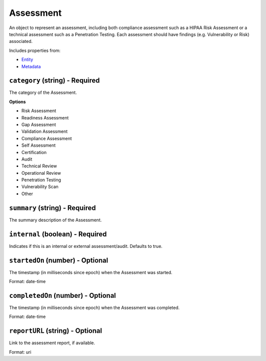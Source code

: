 Assessment
==========

An object to represent an assessment, including both compliance assessment such as a HIPAA Risk Assessment or a technical assessment such as a Penetration Testing. Each assessment should have findings (e.g. Vulnerability or Risk) associated.

Includes properties from:

* `Entity <Entity.html>`_
* `Metadata <Metadata.html>`_

``category`` (string) - Required
--------------------------------

The category of the Assessment.

**Options**

* Risk Assessment
* Readiness Assessment
* Gap Assessment
* Validation Assessment
* Compliance Assessment
* Self Assessment
* Certification
* Audit
* Technical Review
* Operational Review
* Penetration Testing
* Vulnerability Scan
* Other

``summary`` (string) - Required
-------------------------------

The summary description of the Assessment.

``internal`` (boolean) - Required
---------------------------------

Indicates if this is an internal or external assessment/audit. Defaults to true.

``startedOn`` (number) - Optional
---------------------------------

The timestamp (in milliseconds since epoch) when the Assessment was started.

Format: date-time

``completedOn`` (number) - Optional
-----------------------------------

The timestamp (in milliseconds since epoch) when the Assessment was completed.

Format: date-time

``reportURL`` (string) - Optional
---------------------------------

Link to the assessment report, if available.

Format: uri
